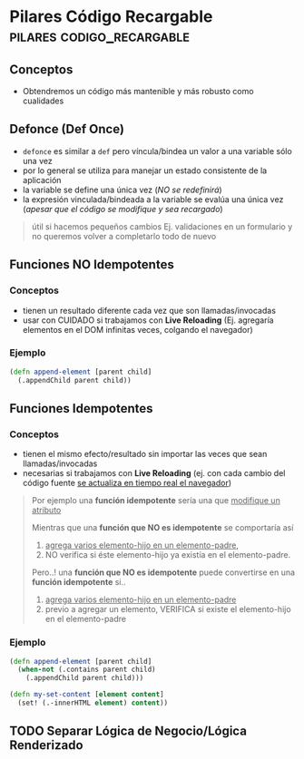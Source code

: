 * Pilares Código Recargable                     :pilares:codigo_recargable:
   :PROPERTIES:
   :DATE-CREATED: <2023-10-16 Mon>
   :DATE-UPDATED: <2023-10-16 Mon>
   :BOOK: nil
   :BOOK-CHAPTERS: nil
   :COURSE: nil
   :COURSE-LESSONS: nil
   :END:
** Conceptos
   - Obtendremos un código más mantenible y más robusto como cualidades
** Defonce (Def Once)
 - ~defonce~ es similar a ~def~ pero víncula/bindea un valor a una variable sólo una vez
 - por lo general se utiliza para manejar un estado consistente de la aplicación
 - la variable se define una única vez (/NO se redefinirá/)
 - la expresión vinculada/bindeada a la variable se evalúa una única vez (/apesar que el código se modifique y sea recargado/)

 #+BEGIN_QUOTE
 útil si hacemos pequeños cambios
 Ej. validaciones en un formulario y no queremos volver a completarlo todo de nuevo
 #+END_QUOTE
** Funciones NO Idempotentes
*** Conceptos
   - tienen un resultado diferente cada vez que son llamadas/invocadas
   - usar con CUIDADO si trabajamos con *Live Reloading* (Ej. agregaría elementos en el DOM infinitas veces, colgando el navegador)
*** Ejemplo
   #+BEGIN_SRC clojure
     (defn append-element [parent child]
       (.appendChild parent child))
   #+END_SRC
** Funciones Idempotentes
*** Conceptos
   - tienen el mismo efecto/resultado sin importar las veces que sean llamadas/invocadas
   - necesarias si trabajamos con *Live Reloading* (ej. con cada cambio del código fuente _se actualiza en tiempo real el navegador_)

   #+BEGIN_QUOTE
   Por ejemplo una *función idempotente* sería una que _modifique un atributo_

   Mientras que una *función que NO es idempotente* se comportaría así
   1) _agrega varios elemento-hijo en un elemento-padre_,
   2) NO verifica si éste elemento-hijo ya existía en el elemento-padre.

   Pero..! una *función que NO es idempotente* puede convertirse en una *función idempotente* si..
   1) _agrega varios elemento-hijo en un elemento-padre_
   2) previo a agregar un elemento, VERIFICA si existe el elemento-hijo en el elemento-padre
   #+END_QUOTE
*** Ejemplo
   #+BEGIN_SRC clojure
     (defn append-element [parent child]
       (when-not (.contains parent child)
         (.appendChild parent child)))

     (defn my-set-content [element content]
       (set! (.-innerHTML element) content))
   #+END_SRC
** TODO Separar Lógica de Negocio/Lógica Renderizado

